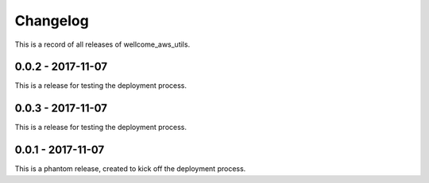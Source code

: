 =========
Changelog
=========

This is a record of all releases of wellcome_aws_utils.

------------------
0.0.2 - 2017-11-07
------------------

This is a release for testing the deployment process.

------------------
0.0.3 - 2017-11-07
------------------

This is a release for testing the deployment process.

------------------
0.0.1 - 2017-11-07
------------------

This is a phantom release, created to kick off the deployment process.
